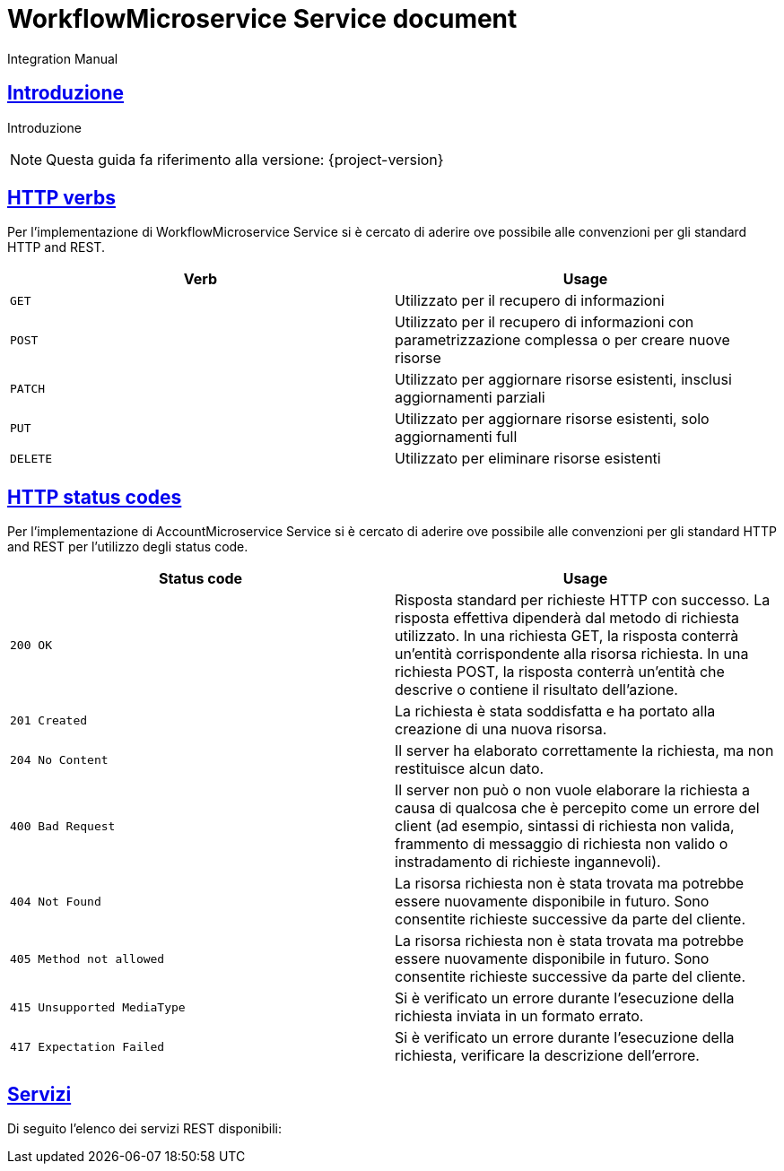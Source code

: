 = WorkflowMicroservice Service document
Integration Manual

:doctype: book
:icons: font
:source-highlighter: highlightjs
:toc: left
:toclevels: 4
:sectlinks:

[[introduzione]]
== Introduzione

Introduzione

[NOTE]
====
Questa guida fa riferimento alla versione: {project-version}
====

[[overview-http-verbs]]
== HTTP verbs

Per l'implementazione di WorkflowMicroservice Service si è cercato di aderire ove possibile alle convenzioni per gli standard HTTP and REST.

|===
| Verb | Usage

| `GET`
| Utilizzato per il recupero di informazioni

| `POST`
| Utilizzato per il recupero di informazioni con parametrizzazione complessa o per creare nuove risorse

| `PATCH`
| Utilizzato per aggiornare risorse esistenti, insclusi aggiornamenti parziali


| `PUT`
| Utilizzato per aggiornare risorse esistenti, solo aggiornamenti full

| `DELETE`
| Utilizzato per eliminare risorse esistenti
|===

[[overview-http-status-codes]]
== HTTP status codes

Per l'implementazione di AccountMicroservice Service si è cercato di aderire ove possibile alle convenzioni per gli standard HTTP and REST per l'utilizzo degli status code.

|===
| Status code | Usage

| `200 OK`
| Risposta standard per richieste HTTP con successo.
La risposta effettiva dipenderà dal metodo di richiesta utilizzato.
In una richiesta GET, la risposta conterrà un'entità corrispondente alla risorsa richiesta.
In una richiesta POST, la risposta conterrà un'entità che descrive o contiene il risultato dell'azione.

| `201 Created`
| La richiesta è stata soddisfatta e ha portato alla creazione di una nuova risorsa.

| `204 No Content`
| Il server ha elaborato correttamente la richiesta, ma non restituisce alcun dato.

| `400 Bad Request`
| Il server non può o non vuole elaborare la richiesta a causa di qualcosa che è percepito come un errore del client (ad esempio, sintassi di richiesta non valida, frammento di messaggio di richiesta non valido o instradamento di richieste ingannevoli).

| `404 Not Found`
| La risorsa richiesta non è stata trovata ma potrebbe essere nuovamente disponibile in futuro. Sono consentite richieste successive da parte del cliente.

| `405 Method not allowed`
| La risorsa richiesta non è stata trovata ma potrebbe essere nuovamente disponibile in futuro. Sono consentite richieste successive da parte del cliente.

| `415 Unsupported MediaType`
| Si è verificato un errore durante l'esecuzione della richiesta inviata in un formato errato.

| `417 Expectation Failed`
| Si è verificato un errore durante l'esecuzione della richiesta, verificare la descrizione dell'errore.
|===

[[services]]
== Servizi

Di seguito l'elenco dei servizi REST disponibili: